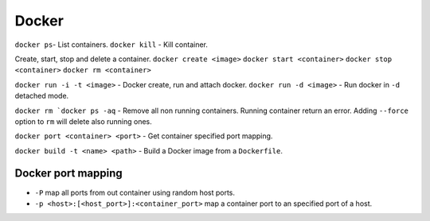 .. docker

Docker
######

``docker ps``- List containers.
``docker kill`` - Kill container.

Create, start, stop and delete a container.
``docker create <image>``
``docker start <container>``
``docker stop <container>``
``docker rm <container>``

``docker run -i -t <image>`` - Docker create, run and attach docker.
``docker run -d <image>`` - Run docker in ``-d`` detached mode.


``docker rm `docker ps -aq`` - Remove all non running containers. Running
container return an error. Adding ``--force`` option to ``rm`` will delete also
running ones.

``docker port <container> <port>`` - Get container specified port mapping.

``docker build -t <name> <path>`` - Build a Docker image from a ``Dockerfile``.

Docker port mapping
===================

* ``-P`` map all ports from out container using random host ports.
* ``-p <host>:[<host_port>]:<container_port>`` map a container port to an
  specified port of a host.

